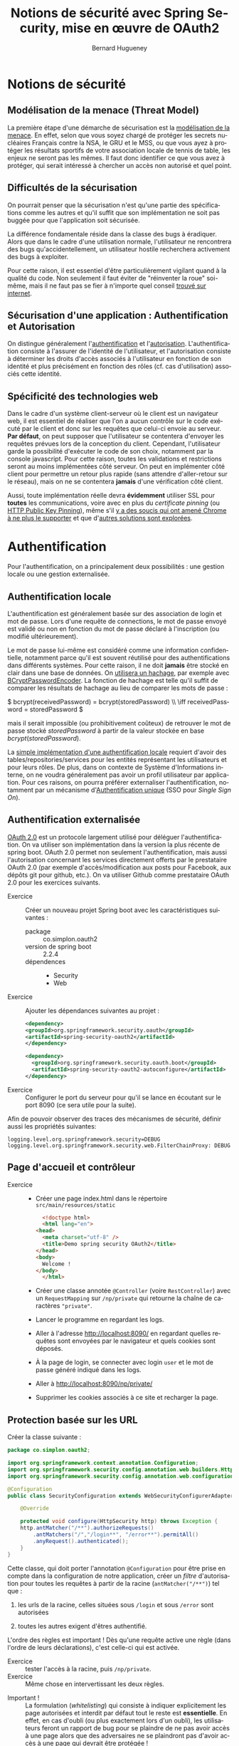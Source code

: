 #+TITLE: Notions de sécurité avec Spring Security, mise en œuvre de OAuth2
#+Author: Bernard Hugueney
#+DATE:

#+LANGUAGE: fr
#+LATEX_HEADER: \usepackage[AUTO]{babel}

#+LaTeX_HEADER: \addtolength{\oddsidemargin}{-.475in}
#+LaTeX_HEADER:	\addtolength{\evensidemargin}{-.475in}
#+LaTeX_HEADER:	\addtolength{\textwidth}{1.75in}
#+LaTeX_HEADER:
#+LaTeX_HEADER:	\addtolength{\topmargin}{-1.75in}
#+LaTeX_HEADER:	\addtolength{\textheight}{2.75in}
#+LaTeX_HEADER: \usepackage{comment}

#+BEGIN_SRC elisp :exports none :results silent
(setq org-plantuml-jar-path "/usr/share/plantuml/plantuml.jar")
(org-babel-do-load-languages 'org-babel-load-languages '((ditaa . t)(plantuml . t))) 
  (add-to-list 'org-latex-packages-alist '("" "listings"))
  (add-to-list 'org-latex-packages-alist '("" "color"))
  (add-to-list 'org-latex-packages-alist '("" "minted"))
  (setq org-latex-listings 'minted)

  (setq org-latex-pdf-process '("pdflatex -shell-escape -interaction nonstopmode -output-directory %o %f"
                                "bibtex %b"
                                "pdflatex -shell-escape -interaction nonstopmode -output-directory %o %f"
                                "pdflatex -shell-escape -interaction nonstopmode -output-directory %o %f"))
  (setq org-latex-minted-options '(("frame" "lines")
                                   ("fontsize" "\\scriptsize")
                                   ("xleftmargin" "\\parindent")
                                   ("linenos" "")))
#+END_SRC



* Notions de sécurité
** Modélisation de la menace (Threat Model)
La première étape d'une démarche de sécurisation est la [[https://en.wikipedia.org/wiki/Threat_model][modélisation
de la menace]]. En effet, selon que vous soyez chargé de protéger les
secrets nucléaires Français contre la NSA, le GRU et le MSS, ou que
vous ayez à protéger les résultats sportifs de votre association
locale de tennis de table, les enjeux ne seront pas les mêmes.  Il
faut donc identifier ce que vous avez à protéger, qui serait intéressé
à chercher un accès non autorisé et quel point.

** Difficultés de la sécurisation

On pourrait penser que la sécurisation n'est qu'une partie des
spécifications comme les autres et qu'il suffit que son implémentation
ne soit pas buggée pour que l'application soit sécurisée.

La différence fondamentale réside dans la classe des bugs à
éradiquer. Alors que dans le cadre d'une utilisation normale,
l'utilisateur ne rencontrera des bugs qu'accidentellement, un
utilisateur hostile recherchera activement des bugs à exploiter.

Pour cette raison, il est essentiel d'être particulièrement vigilant
quand à la qualité du code. Non seulement il faut éviter de
"réinventer la roue" soi-même, mais il ne faut pas se fier à n'importe
quel conseil [[https://blog.acolyer.org/2018/06/27/secure-coding-practices-in-java-challenges-and-vulnerabilities/][trouvé sur internet]].

** Sécurisation d'une application : Authentification  et Autorisation

On distingue généralement l'[[https://en.wikipedia.org/wiki/Electronic_authentication][authentification]] et
l'[[https://en.wikipedia.org/wiki/Authorization][autorisation]]. L'authentification consiste à l'assurer de l'identité
de l'utilisateur, et l'autorisation consiste à déterminer les droits
d'accès associés à l'utilisateur en fonction de son identité et plus
précisément en fonction des rôles (cf. cas d'utilisation) associés
cette identité.

** Spécificité des technologies web
Dans le cadre d'un système client-serveur où le client est un
navigateur web, il est essentiel de réaliser que l'on a aucun contrôle
sur le code exécuté par le client et donc sur les requêtes que
celui-ci envoie au serveur. *Par défaut*, on peut supposer que
l'utilisateur se contentera d'envoyer les requêtes prévues lors de la
conception du client. Cependant, l'utilisateur garde la possibilité
d'exécuter le code de son choix, notamment par la console
javascript. Pour cette raison, toutes les validations et restrictions
seront au moins implémentées côté serveur. On peut en implémenter côté
client pour permettre un retour plus rapide (sans attendre
d'aller-retour sur le réseau), mais on ne se contentera *jamais* d'une
vérification côté client.

Aussi, toute implémentation réelle devra *évidemment* utiliser SSL
pour *toutes* les communications, voire avec en plus du /certificate
pinning/ (ou [[https://fr.wikipedia.org/wiki/HTTP_Public_Key_Pinning][HTTP Public Key Pinning]]), même s'il [[https://news.ycombinator.com/item?id=15572143][y a des soucis qui
ont amené Chrome à ne plus le supporter]] et que d'[[https://en.wikipedia.org/wiki/Certificate_Transparency][autres solutions sont
explorées]].


* Authentification

Pour l'authentification, on a principalement deux possibilités : une
gestion locale ou une gestion externalisée.

** Authentification locale

  L'authentification est généralement basée sur des association de
  login et mot de passe. Lors d'une requête de connections, le mot de
  passe envoyé est validé ou non en fonction du mot de passe déclaré à
  l'inscription (ou modifié ultérieurement).


Le mot de passe lui-même est considéré comme une information
confidentielle, notamment parce qu'il est souvent réutilisé pour des
authentifications dans différents systèmes. Pour cette raison, il ne
doit *jamais* être stocké en clair dans une base de données. On
[[https://o7planning.org/en/11705/create-a-login-application-with-spring-boot-spring-security-jpa#a13944416][utilisera un hachage]], par exemple avec [[https://docs.spring.io/spring-security/site/docs/4.2.4.RELEASE/apidocs/org/springframework/security/crypto/bcrypt/BCryptPasswordEncoder.html][BCryptPasswordEncoder]]. La
fonction de hachage est telle qu'il suffit de comparer les résultats
de hachage au lieu de comparer les mots de passe :


 \(
bcrypt(receivedPassword) = bcrypt(storedPassword) \\
\iff receivedPassword = storedPassword \)


 mais il serait impossible (ou prohibitivement coûteux) de retrouver
le mot de passe stocké $storedPassword$ à partir de la valeur stockée
en base $bcrypt(storedPassword)$.

La [[https://medium.com/@gustavo.ponce.ch/spring-boot-spring-mvc-spring-security-mysql-a5d8545d837d][simple implémentation d'une authentification locale]] requiert
d'avoir des tables/repositories/services pour les entités représentant
les utilisateurs et pour leurs rôles. De plus, dans on contexte de
Système d'Informations interne, on ne voudra généralement pas avoir un
profil utilisateur par application. Pour ces raisons, on pourra
préférer externaliser l'authentification, notamment par un mécanisme
d'[[https://fr.wikipedia.org/wiki/Authentification_unique][Authentification unique]] (SSO pour /Single Sign On/).


** Authentification externalisée

[[https://en.wikipedia.org/wiki/OAuth#OAuth_2.0][OAuth 2.0]] est un protocole largement utilisé pour déléguer
l'authentification. On va utiliser son implémentation dans la version
la plus récente de spring boot. OAuth 2.0 permet non seulement
l'authentification, mais aussi l'autorisation concernant les services
directement offerts par le prestataire OAuth 2.0 (par exemple
d'accès/modification aux posts pour Facebook, aux dépôts git pour
github, etc.). On va utiliser Github comme prestataire OAuth 2.0 pour
les exercices suivants.

- Exercice :: Créer un nouveau projet Spring boot avec les
              caractéristiques suivantes :
  - package :: co.simplon.oauth2 
  - version de spring boot :: 2.2.4
  - dépendences ::
    - Security
    - Web

- Exercice :: Ajouter les dépendances suivantes au projet :
  #+BEGIN_SRC xml
    <dependency>
	<groupId>org.springframework.security.oauth</groupId>
	<artifactId>spring-security-oauth2</artifactId>
    </dependency>

    <dependency>
      <groupId>org.springframework.security.oauth.boot</groupId>
      <artifactId>spring-security-oauth2-autoconfigure</artifactId>
    </dependency>
  #+END_SRC

- Exercice :: Configurer le port du serveur pour qu'il se lance
              en écoutant sur le port 8090 (ce sera utile pour la
              suite).

Afin de pouvoir observer des traces des mécanismes de sécurité,
définir aussi les propriétés suivantes:
#+BEGIN_SRC properties
logging.level.org.springframework.security=DEBUG
logging.level.org.springframework.security.web.FilterChainProxy: DEBUG
#+END_SRC


** Page d'accueil et contrôleur
- Exercice ::
  - Créer une page index.html dans le répertoire =src/main/resources/static=
    #+BEGIN_SRC html
      <!doctype html>
      <html lang="en">
	<head>
	  <meta charset="utf-8" />
	  <title>Demo spring security OAuth2</title>
	</head>
	<body>
	  Welcome !
	</body>
      </html>
    #+END_SRC
  - Créer une classe annotée =@Controller= (voire =RestController=)
    avec un =RequestMapping= sur =/np/private= qui retourne la chaîne
    de caractères ="private"=.
  - Lancer le programme en regardant les logs.
  - Aller à l'adresse [[http://localhost:8090/]] en regardant quelles
    requêtes sont envoyées par le navigateur et quels cookies sont
    déposés.
  - À la page de login, se connecter avec login =user= et le mot de
    passe généré indiqué dans les logs.
  - Aller à [[http://localhost:8090/np/private/]]
  - Supprimer les cookies associés à ce site et recharger la page.

** Protection basée sur les URL

Créer la classe suivante :
#+BEGIN_SRC java
  package co.simplon.oauth2;

  import org.springframework.context.annotation.Configuration;
  import org.springframework.security.config.annotation.web.builders.HttpSecurity;
  import org.springframework.security.config.annotation.web.configuration.WebSecurityConfigurerAdapter;

  @Configuration
  public class SecurityConfiguration extends WebSecurityConfigurerAdapter{

      @Override

      protected void configure(HttpSecurity http) throws Exception {
	  http.antMatcher("/**").authorizeRequests()
	      .antMatchers("/","/login**", "/error**").permitAll()
	      .anyRequest().authenticated();
      }
  }
#+END_SRC

Cette classe, qui doit porter l'annotation =@Configuration= pour être
prise en compte dans la configuration de notre application, créer un
/filtre/ d'autorisation pour toutes les requêtes à partir de la racine
(=antMatcher("/**")=) tel que :
 1. les urls de la racine, celles situées sous =/login= et sous =/error= sont autorisées

 2. toutes les autres exigent d'êtres authentifié.


L'ordre des règles est important ! Dès qu'une requête active une règle
(dans l'ordre de leurs déclarations), c'est celle-ci qui est activée.

 - Exercice :: tester l'accès à la racine, puis  =/np/private=.
 - Exercice :: Même chose en intervertissant les deux règles.


- Important ! :: La formulation (/whitelisting/) qui consiste à
                 indiquer explicitement les page autorisées et
                 interdit par défaut tout le reste est
                 *essentielle*. En effet, en cas d'oubli (ou plus
                 exactement lors d'un oubli), les utilisateurs feront
                 un rapport de bug pour se plaindre de ne pas avoir
                 accès à une page alors que des adversaires ne se
                 plaindront pas d'avoir accès à une page qui devrait
                 être protégée !



Plusieurs classes peuvent ainsi être définies pour décomposer la
configuration de sécurisation des URL, mais seule la première règle
activée aura un effet. On peut indiquer l'ordre (en utilisant
l'annotation [[https://docs.spring.io/spring-framework/docs/current/javadoc-api/org/springframework/core/annotation/Order.html][@Order]] sur la classe) dans lequel les différentes classes
de configuration doivent être considérées. En pratique, on restreindra
souvent les différentes classes de configuration à des chemins
différents par l'appel initial à =antMatcher=.


** OAuth2

- Exercice :: Configurer les [[https://docs.spring.io/spring-boot/docs/current-SNAPSHOT/reference/htmlsingle/#boot-features-security-oauth2][propriétés OAuth2]] propriétés suivantes :

#+BEGIN_SRC properties
security.oauth2.client.client-id= 7045a59b0f0c7a9dac46
security.oauth2.client.client-secret= 583daf81b2a22782bc9172d7a5a392e2d70a6f62
security.oauth2.client.access-token-uri= https://github.com/login/oauth/access_token
security.oauth2.client.user-authorization-uri= https://github.com/login/oauth/authorize
security.oauth2.client.client-authentication-scheme= form
security.oauth2.resource.user-info-uri= https://api.github.com/user
#+END_SRC


Le couple =client-id= / =client-secret= est celui qui identifie notre
application auprès du prestataire de service =OAuth2= (ici
Github). Une application [[https://developer.github.com/apps/building-oauth-apps/creating-an-oauth-app/][a été enregistrée]] pour l'adresse
=localhost:8090= et le couple d'identifiant/secret a été attribué à
cette application. Comme le service gratuit est bridé, on pourra avoir
intérêt à en enregistrer une autre (avec l'url de la racine comme
callback).

 - Exercice ::
   - Ajouter l'annotation =@EnableOAuth2Sso= à la classe
               =SecurityConfiguration=.
   - Se déconnecter de github par exemple en allant sur
     [[https://github.com/logout]].
   - Aller sur la pages d'acceuil et sur =/np/private=.


Pour plus de convivialité, ajouter un lien dans la page d'accueil :
#+BEGIN_SRC html
<div class="container unauthenticated">
       <div>
            Login with Github: <a href="/login">click here</a>
        </div>
    </div>
#+END_SRC
 
- Exercice :: Observer les redirections lorsqu'on clique sur le lien
              ajouté, notamment lorsqu'on efface les cookies associés
              à [[http://localhost:8090]] et/ou à [[https://github.com]].



** Ajout de javascript côté client

Pour utiliser javascript côté client, on pourrait charger les
bibliothèques depuis un CDN, mais on peut aussi les héberger
directement sur notre serveur. Pour les plus répandues, il y a déjà
des dépendances maven.

- Exercice :: Ajouter les dépendances suivantes :
#+BEGIN_SRC xml
  <dependency>
      <groupId>org.webjars</groupId>
      <artifactId>js-cookie</artifactId>
      <version>2.1.0</version>
  </dependency>
  <dependency>
      <groupId>org.webjars</groupId>
      <artifactId>jquery</artifactId>
      <version>2.1.1</version>
  </dependency>
  <dependency>
      <groupId>org.webjars</groupId>
      <artifactId>bootstrap</artifactId>
      <version>3.2.0</version>
  </dependency>
  <dependency>
      <groupId>org.webjars</groupId>
      <artifactId>webjars-locator-core</artifactId>
  </dependency>
#+END_SRC
- Exercice :: Modifier la page d'accueil pour inclure les
              bibliothèques suivantes :
#+BEGIN_SRC html
<base href="/" />
<link rel="stylesheet" type="text/css"
    href="/webjars/bootstrap/css/bootstrap.min.css" />
<script type="text/javascript" src="/webjars/jquery/jquery.min.js"></script>
<script type="text/javascript"
    src="/webjars/bootstrap/js/bootstrap.min.js"></script>

#+END_SRC

- Exercice :: Modifier la configuration d sécurité pour permettre
              l'accès aux fichiers javascripts et css.

- Exercice :: Modifier la page d'accueil pour indiquer le nom de la
              personne connectée :
#+BEGIN_SRC html
  <div class="container unauthenticated">
    <div>
      Login with Github: <a href="/login">click here</a>
    </div>
  </div>
  <div class="container authenticated" style="display: none">
    Logged in as: <span id="user"></span>
  
  </div>
#+END_SRC

** Extraction d'informations sur l'utilisateur connecté

- Exercice :: Ajouter le code suivant à la page d'accueil :
#+BEGIN_SRC html
  <script type="text/javascript">
    $.get("/user", function(data) {
    $("#user").html(data.name);
    $(".unauthenticated").hide();
    $(".authenticated").show();
    });
  </script>
#+END_SRC


Pour implémenter la réponse à l'url =/user=, on va utiliser
l'interface [[https://docs.oracle.com/javase/7/docs/api/java/security/Principal.html][java.security.Principal]]. Il suffit pour cela d'ajouter un
argument de type [[https://docs.oracle.com/javase/7/docs/api/java/security/Principal.html][java.security.Principal]] à la méthode associée à l'url
=/user=. Dans le code javascript, on accède à un attribut nommé =name=
de la donnée reçu en réponse à la requête. Ce peut aussi bien être la
valeur associée à une clé ="name"= dans un dictionnaire.  Implémenter
dans le contrôler une méthode qui retourne (au format JSON) une
=Map<String, String>= associant la clé ="name"= au nom contenu dans
l'instance de =Principal= reçue en argument.

Si l'on avait voulou d'autres informations que celles fournies par
l'interface [[https://docs.oracle.com/javase/7/docs/api/java/security/Principal.html][java.security.Principal]], on aurait pu de la même façon
récupérer un argument de type [[https://docs.spring.io/spring-security/site/docs/4.2.x/apidocs/index.html?org/springframework/security/core/Authentication.html][Authentication]] à la place.



** Logout

Côté client, on va ajouter à la page d'accueil un bouton de
déconnection.

- Exercice :: Ajouter à la page d'acceuil un bouton qui exécute le
              code javascript suivant :
#+BEGIN_SRC javascript
  var logout = function() {
      $.post("/logout", function() {
	  $("#user").html('');
	  $(".unauthenticated").show();
	  $(".authenticated").hide();
      })
      return true;
  }
#+END_SRC

Côté serveur, modifier la classe =SecurityConfiguration= pour ajouter
aux appels sur l'argument =HttpSecurity= de la méthode =configure= les appels suivants :
#+BEGIN_SRC java
.and().logout().logoutSuccessUrl("/").permitAll();
#+END_SRC


- Exercice :: Essayer de se connecter et de se déconnecter. Quel
              problème y a-t-il à la déconnection ?

** CSRF

Les site *doivent* être protégés contre le [[https://fr.wikipedia.org/wiki/Cross-site_request_forgery][CSRF]], et c'est la raison
pour laquelle la requête de déconnection est refusée avec la
configuration de sécurité par défaut.

- Exercice :: Désactiver la protection contre csrf sur tout le site
              avec les appels de méthodes suivants:
	      #+BEGIN_SRC java
	      .csrf().disable()
	      #+END_SRC

Évidemment, on voudra plutôt modifier notre client pour qu'il prenne
en compte la protection contre CSRF. C'est d'ailleurs pour cela qu'on
avait ajouté la dépendance à la bibliothèque javascript d'accès aux
cookies à notre projet.

- Exercice :: Ajouter la dépendance à la bibliothèque d'accès aux
              cookies sur la page d'acceuil :
	      #+BEGIN_SRC html
		    <script type="text/javascript" src="/webjars/js-cookie/js.cookie.js"></script>
	      #+END_SRC
	      et ajouter l'exécution du code suivant :
	      #+BEGIN_SRC javascript
		 $.ajaxSetup({
		     beforeSend : function(xhr, settings) {
			 if (settings.type == 'POST' || settings.type == 'PUT'
			     || settings.type == 'DELETE' || settings.type == 'GET' ) {
			     if (!(/^http:.*/.test(settings.url) || /^https:.*/
				   .test(settings.url))) {
				 // Only send the token to relative URLs i.e. locally.
				 xhr.setRequestHeader("X-XSRF-TOKEN", Cookies
						      .get('XSRF-TOKEN'));
				}
			 }
		     }
		 });
	      #+END_SRC
	      Refaire un cycle de connection / déconnection en ayant
              enlevé =.csrf().disable()= et en mettant
              =.and().csrf().csrfTokenRepository(CookieCsrfTokenRepository.withHttpOnlyFalse())=
              la place côté serveur et observer les requêtes,
              notamment au niveau des entêtes.


** Sécurisation au niveau des méthodes

On peut aussi définir des restrictions d'accès au niveau de méthodes,
par exemple au niveau des services. Pour cela il faut d'abord activer
cette possibilité avec l'annotation [[https://docs.spring.io/spring-security/site/docs/4.2.6.RELEASE/apidocs/org/springframework/security/config/annotation/method/configuration/EnableGlobalMethodSecurity.html][@EnableGlobalMethodSecurity]].

- Exercice :: 
  - Mettre l'annotation
    =@EnableGlobalMethodSecurity(securedEnabled = true)=
    sur la classe =SecurityConfiguration=.
  - Rendre accessible sans restriction toutes les url sous =/np= dans
    la méthode =configure(HttpSecurity)= de cette classe.
  - Dans un contrôleur, définir les méthodes suivantes :
    #+BEGIN_SRC java
    	@RequestMapping("/np/private")
	public String privateInfo() {
		return myService.privateInfo();
	}
	
	@RequestMapping("/np/admin")
	public String adminInfo() {
		return myService.adminInfo();
	}
	@RequestMapping("/np")
	public String np() {
		return myService.publicInfo();
	}
    #+END_SRC
    avec un attribut =MyService myService;= injecté.
  - Dans une classe =MyService= injectable, définir les méthodes
    suivantes :
    #+BEGIN_SRC java
      public String publicInfo() {
	  return "for anybody";
      }
      public String adminInfo() {
	  return "for admin only";
      }
      public String privateInfo() {
	  return "for user";
      }
    #+END_SRC
    et restreindre l'accès aux deux dernières aux rôles administrateur
    (=ROLE_ADMIN=) et utilisateur (=ROLE_USER=) grâce l'annotation
    [[https://docs.spring.io/spring-security/site/docs/4.2.4.RELEASE/apidocs/org/springframework/security/access/annotation/Secured.html][@Secured]].
  - Tester l'accès à ces URL.

** Affectation de rôles en fonction d'information depuis le serveur OAuth 2.0

On va donner à l'utilisateur le rôle d'administrateur s'il est membre,
*de façon publique*, de l'organisation =simplonco=.

- Exercice :: Ajouter les méthodes suivantes à la classe
              =SecurityConfiguration= :
	      #+BEGIN_SRC java
		@Bean
		public OAuth2RestTemplate oauth2RestTemplate(OAuth2ProtectedResourceDetails resource
							     , OAuth2ClientContext context) {
		    return new OAuth2RestTemplate(resource, context);
		}

		@Bean
		public AuthoritiesExtractor authoritiesExtractor(OAuth2RestOperations template) {
		    return new GithubOrgsAuthoritiesExtractor(template);
		}
	      #+END_SRC
	      L'annotation [[https://docs.spring.io/spring-javaconfig/docs/1.0.0.M4/reference/html/ch02s02.html][@Bean]] permet d'utiliser les objets
              retournés par ces méthodes pour de l'injection de
              dépendances. Il faut bien sûr aussi définir la classe
              =GithubOrgsAuthoritiesExtractor= :
	      #+BEGIN_SRC java
		class GithubOrgsAuthoritiesExtractor implements AuthoritiesExtractor{
	
		    private OAuth2RestOperations template;
	
		    GithubOrgsAuthoritiesExtractor(OAuth2RestOperations template){
			this.template= template;
		    }

		    @Override
		    public List<GrantedAuthority> extractAuthorities(Map<String, Object> map) {
			String url = (String) map.get("organizations_url");
			System.err.println("url:"+url);
			@SuppressWarnings("unchecked")
			    List<Map<String, Object>> orgs = template.getForObject(url, List.class);
			System.err.println("orgs:"+orgs);
			for(Map<String, Object> org : orgs) {
			    if("simplonco".equals(org.get("login"))) {
				return AuthorityUtils.commaSeparatedStringToAuthorityList("ROLE_USER, ROLE_ADMIN");
			    }
			}
			return AuthorityUtils.commaSeparatedStringToAuthorityList("ROLE_USER");
			//	throw new BadCredentialsException("Not in required organization");

		    }
		}
	      #+END_SRC
	      Tester l'accès à la ressource restreinte au rôle
              d'administrateur. Éventuellement, créer une autre
              organisation github, s'y inscrire et rendre publique
              son appartenance à celle-ci. Modifier le code pour
              qu'il utilise cette nouvelle organisation et tester
              nouveau.

* Mise en œuvre
** Protections plus complexes au niveau des méthodes
Tester les annotations [[http://www.baeldung.com/spring-security-method-security][@PreAuthorize et @PostAutorize]].
** CRUD
Implémenter la sécurisation d'un CRUD
** Client Angular 6
Implémenter la [[http://www.baeldung.com/spring-security-oauth-authorization-code-flow][sécurisation avec un client Angular 6]].

Pour la protection contre le [[https://fr.wikipedia.org/wiki/Cross-site_request_forgery][CSRF]] à l'aide d'un token dans les
entêtes HTTP qui doit être ajouté par javascript, et qui empêche les
simples liens [[https://mysitesecuredwithcookies.com/send/myMoney][Vous avez gagné !!!!!]] de marcher, on aurait pas gagné
grand chose s'il était possible à un adversaire (par exemple
[[https://evil.com]] ) d'envoyer du code javascript qui ferait lui aussi
l'ajout du token dans l'entête de la requête vers le site sécurisé.
C'est pour empêcher cela que les navigateurs implémentent le [[https://en.wikipedia.org/wiki/Same-origin_policy][Same
Origin Policy (SOP)]] qui interdit à du code javascript chargé depuis un
serveur (e.g.[[https://evil.com]]) d'envoyer des requêtes vers un serveur
différent (e.g. [[https://my-secured-site.com]]).

Évidemment, cela poserait des problèmes non seulement pour
l'utilisation de web services, mais aussi pour le développement
d'applications Angular qui sont (en cours de développement) servies
par un serveur dédié (par exemple en [[http://localhost:4200]]) différent
du serveur backend (par exemple en [[http://localhost:8090]]).

La solution à ce problème est offerte par le mécanisme de [[https://en.wikipedia.org/wiki/Cross-origin_resource_sharing][Cross Origin
Resource Sharing (CORS)]] qui permet à un serveur (par exemple le
backend en [[http://localhost:8090]]) d'indiquer aux navigateurs webs
quels autres serveurs (par exemple le serveur de développement angular
en [[http://localhost:4200]])sont autorisés à envoyer du code javascript
qui pourra faire des requêtes qui lui sont destinées.

Avec Spring, il est [[https://spring.io/blog/2015/06/08/cors-support-in-spring-framework][facile d'activer le CORS]] à différents niveaux de
granularité, comme pour les autres mécanismes d'autorisation.
* Pour aller plus loin
** Content Security Policy
La protection en fonction de l'origine du code Javascript exécuté
offerte par Same Origin Policy peut aussi être étendue, notamment aux
bibliothèques Javascript utilisée. La standardisation des entêtes
définissant la [[https://en.wikipedia.org/wiki/Content_Security_Policy][Content Security Policy]] permet de répondre à ces
besoins. Bien sûr, [[https://docs.spring.io/spring-security/site/docs/current/reference/html/headers.html][Spring Security permet de mettre en œuvre ces
protections]].

** SSL
Aucune des autres protection ne pourra être efficace si l'attaquant
peut intercepter les communications ([[https://fr.wikipedia.org/wiki/Attaque_de_l%2527homme_du_milieu][Man In the Middle]]). Pour éviter
cela, il *faut* utiliser HTTPS (et donc un certificat SSL). Dans un
environnement /corporate/, cela sera pris en charge au niveau de
l'entreprise. Pour un projet personnel, on peut utiliser un certificat
délivré par [[https://letsencrypt.org/][Let's Encrypt]]. Le processus [[https://github.com/creactiviti/spring-boot-starter-acme][peut être automatisé pour une
application Spring Boot]].


** OWASP
Dans le domaine de la sécurité encore plus que tout autre, il est
indispensable de faire de la veille pour se tenir à jour des dernières
vulnérabilité / bonnes pratiques. La lecture régulières des documents
publiés par [[https://www.owasp.org/index.php/Main_Page][OWASP]] (cf. [[https://www.owasp.org/index.php/REST_Security_Cheat_Sheet][sécurisation de REST]]) est indispensable.
